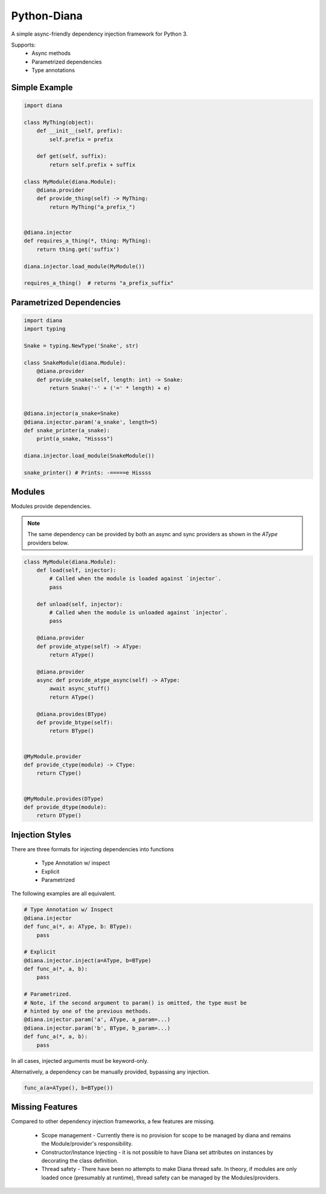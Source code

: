 Python-Diana
=================================

.. image:: https://img.shields.io/pypi/v/diana.svg?style=for-the-badge
   :target: https://pypi.python.org/pypi/diana/

.. image:: https://img.shields.io/pypi/pyversions/diana.svg?style=for-the-badge
   :target: https://pypi.python.org/pypi/diana/

.. image:: https://img.shields.io/travis/xlevus/python-diana.svg?style=for-the-badge
   :target: https://travis-ci.org/xlevus/python-diana


A simple async-friendly dependency injection framework for Python 3.

Supports:
 - Async methods
 - Parametrized dependencies
 - Type annotations


Simple Example
^^^^^^^^^^^^^^

.. code-block:: python

   import diana

   class MyThing(object):
       def __init__(self, prefix):
           self.prefix = prefix

       def get(self, suffix):
           return self.prefix + suffix

   class MyModule(diana.Module):
       @diana.provider
       def provide_thing(self) -> MyThing:
           return MyThing("a_prefix_")


   @diana.injector
   def requires_a_thing(*, thing: MyThing):
       return thing.get('suffix')

   diana.injector.load_module(MyModule())

   requires_a_thing()  # returns "a_prefix_suffix"


Parametrized Dependencies
^^^^^^^^^^^^^^^^^^^^^^^^^

.. code-block:: python

   import diana
   import typing

   Snake = typing.NewType('Snake', str)

   class SnakeModule(diana.Module):
       @diana.provider
       def provide_snake(self, length: int) -> Snake:
           return Snake('-' + ('=' * length) + e)


   @diana.injector(a_snake=Snake)
   @diana.injector.param('a_snake', length=5)
   def snake_printer(a_snake):
       print(a_snake, "Hissss")

   diana.injector.load_module(SnakeModule())

   snake_printer() # Prints: -=====e Hissss


Modules
^^^^^^^

Modules provide dependencies.

.. note:: The same dependency can be provided by both an async and sync providers
   as shown in the `AType` providers below.

.. code-block:: python

   class MyModule(diana.Module):
       def load(self, injector):
           # Called when the module is loaded against `injector`.
           pass

       def unload(self, injector):
           # Called when the module is unloaded against `injector`.
           pass

       @diana.provider
       def provide_atype(self) -> AType:
           return AType()

       @diana.provider
       async def provide_atype_async(self) -> AType:
           await async_stuff()
           return AType()

       @diana.provides(BType)
       def provide_btype(self):
           return BType()


   @MyModule.provider
   def provide_ctype(module) -> CType:
       return CType()

   
   @MyModule.provides(DType)
   def provide_dtype(module):
       return DType()


Injection Styles
^^^^^^^^^^^^^^^^

There are three formats for injecting dependencies into functions

 * Type Annotation w/ inspect
 * Explicit
 * Parametrized

The following examples are all equivalent.

.. code-block:: python

   # Type Annotation w/ Inspect
   @diana.injector
   def func_a(*, a: AType, b: BType):
       pass

   # Explicit
   @diana.injector.inject(a=AType, b=BType)
   def func_a(*, a, b):
       pass

   # Parametrized.
   # Note, if the second argument to param() is omitted, the type must be
   # hinted by one of the previous methods.
   @diana.injector.param('a', AType, a_param=...)
   @diana.injector.param('b', BType, b_param=...)
   def func_a(*, a, b):
       pass

In all cases, injected arguments must be keyword-only.

Alternatively, a dependency can be manually provided, bypassing any injection.

.. code-block:: python

   func_a(a=AType(), b=BType())


Missing Features
^^^^^^^^^^^^^^^^

Compared to other dependency injection frameworks, a few features are missing.

 * Scope management - Currently there is no provision for scope to be managed by
   diana and remains the Module/provider's responsibility.
 * Constructor/Instance Injecting - it is not possible to have Diana set attributes
   on instances by decorating the class definition.
 * Thread safety - There have been no attempts to make Diana thread safe. In theory,
   if modules are only loaded once (presumably at runtime), thread safety can be managed
   by the Modules/providers.
